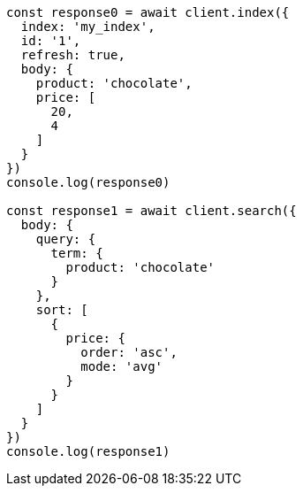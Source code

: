 // This file is autogenerated, DO NOT EDIT
// Use `node scripts/generate-docs-examples.js` to generate the docs examples

[source, js]
----
const response0 = await client.index({
  index: 'my_index',
  id: '1',
  refresh: true,
  body: {
    product: 'chocolate',
    price: [
      20,
      4
    ]
  }
})
console.log(response0)

const response1 = await client.search({
  body: {
    query: {
      term: {
        product: 'chocolate'
      }
    },
    sort: [
      {
        price: {
          order: 'asc',
          mode: 'avg'
        }
      }
    ]
  }
})
console.log(response1)
----

